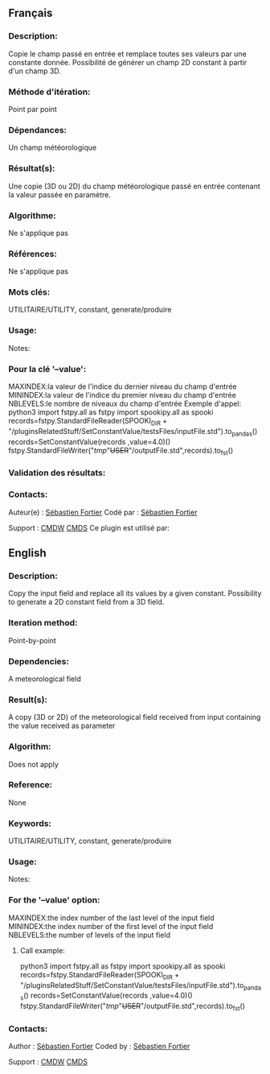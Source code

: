 ** Français

*** Description:
Copie le champ passé en entrée et remplace toutes ses valeurs par
une constante donnée. Possibilité de générer un champ 2D constant à
partir d'un champ 3D.

*** Méthode d'itération:
Point par point

*** Dépendances:
Un champ météorologique

*** Résultat(s):
Une copie (3D ou 2D) du champ météorologique passé en entrée
contenant la valeur passée en paramètre.

*** Algorithme:
Ne s'applique pas

*** Références:
Ne s'applique pas

*** Mots clés:
UTILITAIRE/UTILITY, constant, generate/produire

*** Usage:
Notes:


*** Pour la clé '--value':
MAXINDEX:la valeur de l'indice du dernier niveau du champ d'entrée
MININDEX:la valeur de l'indice du premier niveau du champ d'entrée
NBLEVELS:le nombre de niveaux du champ d'entrée
Exemple d'appel:
python3
import fstpy.all as fstpy
import spookipy.all as spooki
records=fstpy.StandardFileReader(SPOOKI_DIR + "/pluginsRelatedStuff/SetConstantValue/testsFiles/inputFile.std").to_pandas()
records=SetConstantValue(records ,value=4.0)()
fstpy.StandardFileWriter("/tmp/"+USER+"/outputFile.std",records).to_fst()

*** Validation des résultats:

*** Contacts:
Auteur(e) :
[[https://wiki.cmc.ec.gc.ca/wiki/User:Fortiers][Sébastien Fortier]]
Codé par :
[[https://wiki.cmc.ec.gc.ca/wiki/User:Fortiers][Sébastien Fortier]]

Support :
[[https://wiki.cmc.ec.gc.ca/wiki/CMDW][CMDW]]
[[https://wiki.cmc.ec.gc.ca/wiki/CMDS][CMDS]]
Ce plugin est utilisé par:

** English

*** Description:
Copy the input field and replace all its values by a given constant.
Possibility to generate a 2D constant field from a 3D field.

*** Iteration method:
Point-by-point

*** Dependencies:
A meteorological field

*** Result(s):
A copy (3D or 2D) of the meteorological field received from input
containing the value received as parameter

*** Algorithm:
Does not apply

*** Reference:
None

*** Keywords:
UTILITAIRE/UTILITY, constant, generate/produire

*** Usage:
Notes:


*** For the '--value' option:
MAXINDEX:the index number of the last level of the input field
MININDEX:the index number of the first level of the input field
NBLEVELS:the number of levels of the input field
**** Call example:
python3
import fstpy.all as fstpy
import spookipy.all as spooki
records=fstpy.StandardFileReader(SPOOKI_DIR + "/pluginsRelatedStuff/SetConstantValue/testsFiles/inputFile.std").to_pandas()
records=SetConstantValue(records ,value=4.0)()
fstpy.StandardFileWriter("/tmp/"+USER+"/outputFile.std",records).to_fst()

*** Contacts:
Author :
[[https://wiki.cmc.ec.gc.ca/wiki/User:Fortiers][Sébastien Fortier]]
Coded by :
[[https://wiki.cmc.ec.gc.ca/wiki/User:Fortiers][Sébastien Fortier]]

Support :
[[https://wiki.cmc.ec.gc.ca/wiki/CMDW][CMDW]]
[[https://wiki.cmc.ec.gc.ca/wiki/CMDS][CMDS]]


